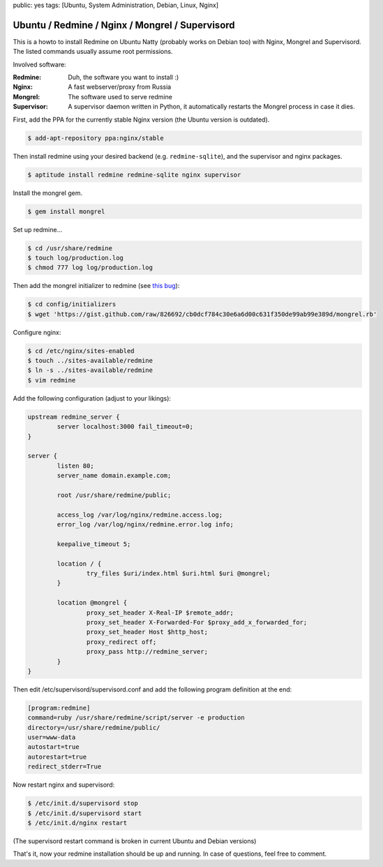 public: yes
tags: [Ubuntu, System Administration, Debian, Linux, Nginx]

Ubuntu / Redmine / Nginx / Mongrel / Supervisord
================================================

This is a howto to install Redmine on Ubuntu Natty (probably works on Debian too) with Nginx,
Mongrel and Supervisord. The listed commands usually assume root permissions.

Involved software:

:Redmine: Duh, the software you want to install :)
:Nginx: A fast webserver/proxy from Russia
:Mongrel: The software used to serve redmine
:Supervisor: A supervisor daemon written in Python, it automatically restarts the Mongrel process in case it dies.

First, add the PPA for the currently stable Nginx version (the Ubuntu version is outdated).

.. sourcecode:: bash

    $ add-apt-repository ppa:nginx/stable

Then install redmine using your desired backend (e.g. ``redmine-sqlite``), and the supervisor and nginx
packages.

.. sourcecode:: bash

    $ aptitude install redmine redmine-sqlite nginx supervisor

Install the mongrel gem.

.. sourcecode:: bash

    $ gem install mongrel

Set up redmine...

.. sourcecode:: bash

    $ cd /usr/share/redmine
    $ touch log/production.log
    $ chmod 777 log log/production.log

Then add the mongrel initializer to redmine (see `this bug
<http://www.redmine.org/boards/2/topics/24305>`_):

.. sourcecode:: bash

    $ cd config/initializers
    $ wget 'https://gist.github.com/raw/826692/cb0dcf784c30e6a6d00c631f350de99ab99e389d/mongrel.rb'

Configure nginx:

.. sourcecode:: bash

    $ cd /etc/nginx/sites-enabled
    $ touch ../sites-available/redmine
    $ ln -s ../sites-available/redmine
    $ vim redmine

Add the following configuration (adjust to your likings):

.. sourcecode:: nginx

    upstream redmine_server {
            server localhost:3000 fail_timeout=0;
    }

    server {
            listen 80;
            server_name domain.example.com;

            root /usr/share/redmine/public;

            access_log /var/log/nginx/redmine.access.log;
            error_log /var/log/nginx/redmine.error.log info;

            keepalive_timeout 5;

            location / {
                    try_files $uri/index.html $uri.html $uri @mongrel;
            }

            location @mongrel {
                    proxy_set_header X-Real-IP $remote_addr;
                    proxy_set_header X-Forwarded-For $proxy_add_x_forwarded_for;
                    proxy_set_header Host $http_host;
                    proxy_redirect off;
                    proxy_pass http://redmine_server;
            }
    }

Then edit /etc/supervisord/supervisord.conf and add the following
program definition at the end:

.. sourcecode:: ini

    [program:redmine]
    command=ruby /usr/share/redmine/script/server -e production
    directory=/usr/share/redmine/public/
    user=www-data
    autostart=true
    autorestart=true
    redirect_stderr=True

Now restart nginx and supervisord:

.. sourcecode:: bash

    $ /etc/init.d/supervisord stop
    $ /etc/init.d/supervisord start
    $ /etc/init.d/nginx restart

(The supervisord restart command is broken in current Ubuntu and Debian
versions)

That's it, now your redmine installation should be up and running. In
case of questions, feel free to comment.
